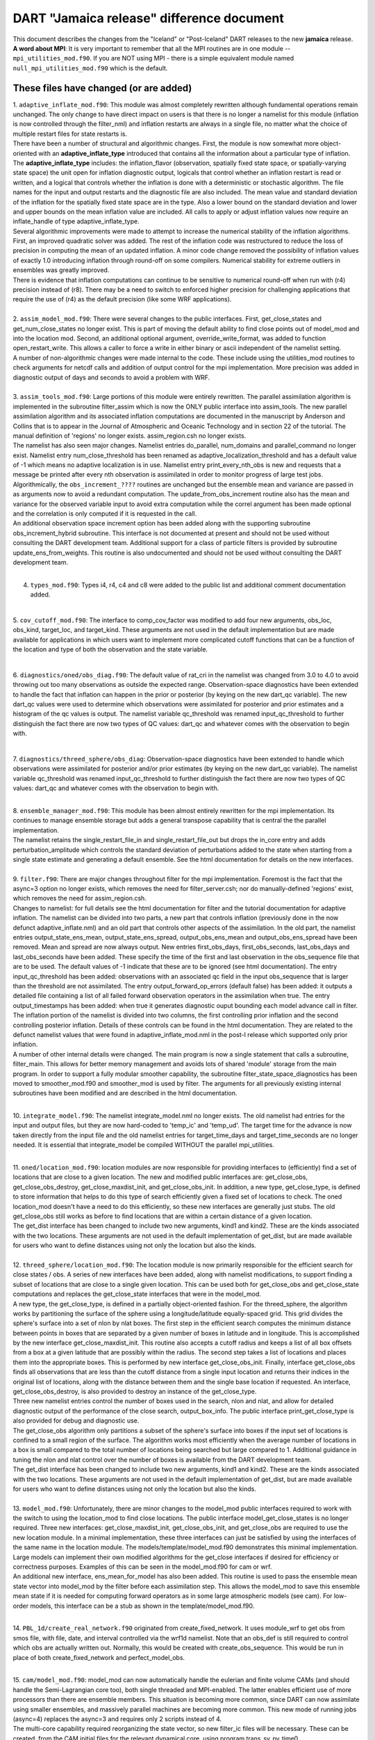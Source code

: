 DART "Jamaica release" difference document
==========================================

| This document describes the changes from the "Iceland" or "Post-Iceland" DART releases to the new **jamaica** release.
| **A word about MPI**: It is very important to remember that all the MPI routines are in one module --
  ``mpi_utilities_mod.f90``. If you are NOT using MPI - there is a simple equivalent module named
  ``null_mpi_utilities_mod.f90`` which is the default.

These files have changed (or are added)
---------------------------------------

| 1. ``adaptive_inflate_mod.f90``: This module was almost completely rewritten although fundamental operations remain
  unchanged. The only change to have direct impact on users is that there is no longer a namelist for this module
  (inflation is now controlled through the filter_nml) and inflation restarts are always in a single file, no matter
  what the choice of multiple restart files for state restarts is.
| There have been a number of structural and algorithmic changes. First, the module is now somewhat more object-oriented
  with an **adaptive_inflate_type** introduced that contains all the information about a particular type of inflation.
  The **adaptive_inflate_type** includes: the inflation_flavor (observation, spatially fixed state space, or
  spatially-varying state space) the unit open for inflation diagnostic output, logicals that control whether an
  inflation restart is read or written, and a logical that controls whether the inflation is done with a deterministic
  or stochastic algorithm. The file names for the input and output restarts and the diagnostic file are also included.
  The mean value and standard deviation of the inflation for the spatially fixed state space are in the type. Also a
  lower bound on the standard deviation and lower and upper bounds on the mean inflation value are included. All calls
  to apply or adjust inflation values now require an inflate_handle of type adaptive_inflate_type.
| Several algorithmic improvements were made to attempt to increase the numerical stability of the inflation algorithms.
  First, an improved quadratic solver was added. The rest of the inflation code was restructured to reduce the loss of
  precision in computing the mean of an updated inflation. A minor code change removed the possibility of inflation
  values of exactly 1.0 introducing inflation through round-off on some compilers. Numerical stability for extreme
  outliers in ensembles was greatly improved.
| There is evidence that inflation computations can continue to be sensitive to numerical round-off when run with (r4)
  precision instead of (r8). There may be a need to switch to enforced higher precision for challenging applications
  that require the use of (r4) as the default precision (like some WRF applications).

| 

| 2. ``assim_model_mod.f90``: There were several changes to the public interfaces. First, get_close_states and
  get_num_close_states no longer exist. This is part of moving the default ability to find close points out of model_mod
  and into the location mod. Second, an additional optional argument, override_write_format, was added to function
  open_restart_write. This allows a caller to force a write in either binary or ascii independent of the namelist
  setting.
| A number of non-algorithmic changes were made internal to the code. These include using the utilities_mod routines to
  check arguments for netcdf calls and addition of output control for the mpi implementation. More precision was added
  in diagnostic output of days and seconds to avoid a problem with WRF.

| 

| 3. ``assim_tools_mod.f90``: Large portions of this module were entirely rewritten. The parallel assimilation algorithm
  is implemented in the subroutine filter_assim which is now the ONLY public interface into assim_tools. The new
  parallel assimilation algorithm and its associated inflation computations are documented in the manuscript by Anderson
  and Collins that is to appear in the Journal of Atmospheric and Oceanic Technology and in section 22 of the tutorial.
  The manual definition of 'regions' no longer exists. assim_region.csh no longer exists.
| The namelist has also seen major changes. Namelist entries do_parallel, num_domains and parallel_command no longer
  exist. Namelist entry num_close_threshold has been renamed as adaptive_localization_threshold and has a default value
  of -1 which means no adaptive localization is in use. Namelist entry print_every_nth_obs is new and requests that a
  message be printed after every nth observation is assimilated in order to monitor progress of large test jobs.
| Algorithmically, the ``obs_increment_????`` routines are unchanged but the ensemble mean and variance are passed in as
  arguments now to avoid a redundant computation. The update_from_obs_increment routine also has the mean and variance
  for the observed variable input to avoid extra computation while the correl argument has been made optional and the
  correlation is only computed if it is requested in the call.
| An additional observation space increment option has been added along with the supporting subroutine
  obs_increment_hybrid subroutine. This interface is not documented at present and should not be used without consulting
  the DART development team. Additional support for a class of particle filters is provided by subroutine
  update_ens_from_weights. This routine is also undocumented and should not be used without consulting the DART
  development team.

| 

4. ``types_mod.f90``: Types i4, r4, c4 and c8 were added to the public list and additional comment documentation added.

| 

5. ``cov_cutoff_mod.f90``: The interface to comp_cov_factor was modified to add four new arguments, obs_loc, obs_kind,
target_loc, and target_kind. These arguments are not used in the default implementation but are made available for
applications in which users want to implement more complicated cutoff functions that can be a function of the location
and type of both the observation and the state variable.

| 

6. ``diagnostics/oned/obs_diag.f90``: The default value of rat_cri in the namelist was changed from 3.0 to 4.0 to avoid
throwing out too many observations as outside the expected range. Observation-space diagnostics have been extended to
handle the fact that inflation can happen in the prior or posterior (by keying on the new dart_qc variable). The new
dart_qc values were used to determine which observations were assimilated for posterior and prior estimates and a
histogram of the qc values is output. The namelist variable qc_threshold was renamed input_qc_threshold to further
distinguish the fact there are now two types of QC values: dart_qc and whatever comes with the observation to begin
with.

| 

7. ``diagnostics/threed_sphere/obs_diag``: Observation-space diagnostics have been extended to handle which observations
were assimilated for posterior and/or prior estimates (by keying on the new dart_qc variable). The namelist variable
qc_threshold was renamed input_qc_threshold to further distinguish the fact there are now two types of QC values:
dart_qc and whatever comes with the observation to begin with.

| 

| 8. ``ensemble_manager_mod.f90``: This module has been almost entirely rewritten for the mpi implementation. Its
  continues to manage ensemble storage but adds a general transpose capability that is central the the parallel
  implementation.
| The namelist retains the single_restart_file_in and single_restart_file_out but drops the in_core entry and adds
  perturbation_amplitude which controls the standard deviation of perturbations added to the state when starting from a
  single state estimate and generating a default ensemble. See the html documentation for details on the new interfaces.

| 

| 9. ``filter.f90``: There are major changes throughout filter for the mpi implementation. Foremost is the fact that the
  async=3 option no longer exists, which removes the need for filter_server.csh; nor do manually-defined 'regions'
  exist, which removes the need for assim_region.csh.
| Changes to namelist: for full details see the html documentation for filter and the tutorial documentation for
  adaptive inflation. The namelist can be divided into two parts, a new part that controls inflation (previously done in
  the now defunct adaptive_inflate.nml) and an old part that controls other aspects of the assimilation. In the old
  part, the namelist entries output_state_ens_mean, output_state_ens_spread, output_obs_ens_mean and
  output_obs_ens_spread have been removed. Mean and spread are now always output. New entries first_obs_days,
  first_obs_seconds, last_obs_days and last_obs_seconds have been added. These specify the time of the first and last
  observation in the obs_sequence file that are to be used. The default values of -1 indicate that these are to be
  ignored (see html documentation). The entry input_qc_threshold has been added: observations with an associated qc
  field in the input obs_sequence that is larger than the threshold are not assimilated. The entry
  output_forward_op_errors (default false) has been added: it outputs a detailed file containing a list of all failed
  forward observation operators in the assimilation when true. The entry output_timestamps has been added: when true it
  generates diagnostic ouput bounding each model advance call in filter.
| The inflation portion of the namelist is divided into two columns, the first controlling prior inflation and the
  second controlling posterior inflation. Details of these controls can be found in the html documentation. They are
  related to the defunct namelist values that were found in adaptive_inflate_mod.nml in the post-I release which
  supported only prior inflation.
| A number of other internal details were changed. The main program is now a single statement that calls a subroutine,
  filter_main. This allows for better memory management and avoids lots of shared 'module' storage from the main
  program. In order to support a fully modular smoother capability, the subroutine filter_state_space_diagnostics has
  been moved to smoother_mod.f90 and smoother_mod is used by filter. The arguments for all previously existing internal
  subroutines have been modified and are described in the html documentation.

| 

10. ``integrate_model.f90``: The namelist integrate_model.nml no longer exists. The old namelist had entries for the
input and output files, but they are now hard-coded to 'temp_ic' and 'temp_ud'. The target time for the advance is now
taken directly from the input file and the old namelist entries for target_time_days and target_time_seconds are no
longer needed. It is essential that integrate_model be compiled WITHOUT the parallel mpi_utilities.

| 

| 11. ``oned/location_mod.f90``: location modules are now responsible for providing interfaces to (efficiently) find a
  set of locations that are close to a given location. The new and modified public interfaces are: get_close_obs,
  get_close_obs_destroy, get_close_maxdist_init, and get_close_obs_init. In addition, a new type, get_close_type, is
  defined to store information that helps to do this type of search efficiently given a fixed set of locations to check.
  The oned location_mod doesn't have a need to do this efficiently, so these new interfaces are generally just stubs.
  The old get_close_obs still works as before to find locations that are within a certain distance of a given location.
| The get_dist interface has been changed to include two new arguments, kind1 and kind2. These are the kinds associated
  with the two locations. These arguments are not used in the default implementation of get_dist, but are made available
  for users who want to define distances using not only the location but also the kinds.

| 

| 12. ``threed_sphere/location_mod.f90``: The location module is now primarily responsible for the efficient search for
  close states / obs. A series of new interfaces have been added, along with namelist modifications, to support finding
  a subset of locations that are close to a single given location. This can be used both for get_close_obs and
  get_close_state computations and replaces the get_close_state interfaces that were in the model_mod.
| A new type, the get_close_type, is defined in a partially object-oriented fashion. For the threed_sphere, the
  algorithm works by partitioning the surface of the sphere using a longitude/latitude equally-spaced grid. This grid
  divides the sphere's surface into a set of nlon by nlat boxes. The first step in the efficient search computes the
  minimum distance between points in boxes that are separated by a given number of boxes in latitude and in longitude.
  This is accomplished by the new interface get_close_maxdist_init. This routine also accepts a cutoff radius and keeps
  a list of all box offsets from a box at a given latitude that are possibly within the radius. The second step takes a
  list of locations and places them into the appropriate boxes. This is performed by new interface get_close_obs_init.
  Finally, interface get_close_obs finds all observations that are less than the cutoff distance from a single input
  location and returns their indices in the original list of locations, along with the distance between them and the
  single base location if requested. An interface, get_close_obs_destroy, is also provided to destroy an instance of the
  get_close_type.
| Three new namelist entries control the number of boxes used in the search, nlon and nlat, and allow for detailed
  diagnostic output of the performance of the close search, output_box_info. The public interface print_get_close_type
  is also provided for debug and diagnostic use.
| The get_close_obs algorithm only partitions a subset of the sphere's surface into boxes if the input set of locations
  is confined to a small region of the surface. The algorithm works most efficiently when the average number of
  locations in a box is small compared to the total number of locations being searched but large compared to 1.
  Additional guidance in tuning the nlon and nlat control over the number of boxes is available from the DART
  development team.
| The get_dist interface has been changed to include two new arguments, kind1 and kind2. These are the kinds associated
  with the two locations. These arguments are not used in the default implementation of get_dist, but are made available
  for users who want to define distances using not only the location but also the kinds.

| 

| 13. ``model_mod.f90``: Unfortunately, there are minor changes to the model_mod public interfaces required to work with
  the switch to using the location_mod to find close locations. The public interface model_get_close_states is no longer
  required. Three new interfaces: get_close_maxdist_init, get_close_obs_init, and get_close_obs are required to use the
  new location module. In a minimal implementation, these three interfaces can just be satisfied by using the interfaces
  of the same name in the location module. The models/template/model_mod.f90 demonstrates this minimal implementation.
  Large models can implement their own modified algorithms for the get_close interfaces if desired for efficiency or
  correctness purposes. Examples of this can be seen in the model_mod.f90 for cam or wrf.
| An additional new interface, ens_mean_for_model has also been added. This routine is used to pass the ensemble mean
  state vector into model_mod by the filter before each assimilation step. This allows the model_mod to save this
  ensemble mean state if it is needed for computing forward operators as in some large atmospheric models (see cam). For
  low-order models, this interface can be a stub as shown in the template/model_mod.f90.

| 

14. ``PBL_1d/create_real_network.f90`` originated from create_fixed_network. It uses module_wrf to get obs from smos
file, with file, date, and interval controlled via the wrf1d namelist. Note that an obs_def is still required to control
which obs are actually written out. Normally, this would be created with create_obs_sequence. This would be run in place
of both create_fixed_network and perfect_model_obs.

| 

| 15. ``cam/model_mod.f90``: model_mod can now automatically handle the eulerian and finite volume CAMs (and should
  handle the Semi-Lagrangian core too), both single threaded and MPI-enabled. The latter enables efficient use of more
  processors than there are ensemble members. This situation is becoming more common, since DART can now assimilate
  using smaller ensembles, and massively parallel machines are becoming more common. This new mode of running jobs
  (async=4) replaces the async=3 and requires only 2 scripts instead of 4.
| The multi-core capability required reorganizing the state vector, so new filter_ic files will be necessary. These can
  be created, from the CAM initial files for the relevant dynamical core, using program trans_sv_pv_time0.
| The namelist has changed: state_names_pert has been replaced by pert_names, pert_sd and pert_base_vals as described in
  the cam/model_mod.html page. highest_obs_pressure_mb, which prevents obs above this height to be assimilated, has been
  joined by 2 other parameters. Observations on heights (or model levels) will have their vertical location converted to
  pressure, and be restricted by highest_obs_pressure_mb. highest_state_pressure_mb damps the influence of all obs on
  state variables above this height. max_obs_lat_degree restricts obs to latitudes less than this parameter, which is
  needed by some GPS observation sets.
| If more fields from the CAM initial files are to be added to the state vector, it may be necessary to add more 'TYPE's
  in model_mod, and more 'KIND's in DART/obs_kind/DEFAULT_obs_kind_mod.F90, and possibly a new obs_def_ZZZ_mod.f90.
| There is a new program, trans_pv_sv_pert0.f90, which can be useful in parameterization studies. It takes a model
  parameter, which has been added to the CAM initial files, and gives it a spread of values among the filter_ic files
  that it creates.

| 

16. ``wrf/model_mod.f90``: several researchers had their own subtly-different versions of WRF model_mod.f90. These
versions have been integrated (assimilated? ;) into one version. The new version performs vertical localization, support
for soil parameters, and a host of other features. Hui Liu (DAReS), Altug Aksoy, Yongsheng Chen, and David Dowell of
NCAR's MMM group are extensively using this model.

| 

17. ``DEFAULT_obs_def_mod.F90``: A new public interface, get_obs_def_key, was added to return the integer key given an
obs_def_type. The interface to read_obs_def has an additional intent(inout) argument, obs_val. This is NOT used in the
default implementation, but is required for the implementation of certain special observations like radar reflectivity.

17a. ``obs_def_radar_mod.f90``: added nyquist velocity metadata field to radial velocity.

17b. ``obs_def_QuikSCAT_mod.f90``: New module for the SeaWinds instrument (on the QuikSCAT satellite) data as available
in the NCEP BUFR files.

17c. ``obs_def_reanalysis_bufr_mod.f90``: Added land surface and ATOVS temperature and moisture values.

17d. ``obs_def_GWD_mod.f90``: module to define 'observations' of gravity wave drag that are needed to perform parameter
estimation studies.

| 

18. ``DEFAULT_obs_kind_mod.F90``: Added in several new raw variable types including KIND_CLOUD_LIQUID_WATER,
KIND_CLOUD_ICE, KIND_CONDENSATION_HEATING, KIND_VAPOR_MIXING_RATIO, KIND_ICE_NUMBER_CONCENTRATION,
KIND_GEOPOTENTIAL_HEIGHT, KIND_SOIL_MOISTURE, KIND_GRAV_WAVE_DRAG_EFFIC, and KIND_GRAV_WAVE_STRESS_FRACTION.

| 

19. ``obs_model_mod.f90``: There were major internal changes to this routine which implements the shell interface
advance of models that is used in the new async = 2 and async = 4 advance options. The public interfaces also changed
with the old get_close_states being removed and the advance_state interface being made public. The advance_state
interface appears the same except that the intent(in) argument model_size no longer exists. The advance_state interface
allows the model to be advanced to a particular target_time without going through the move_ahead interface that uses the
observation sequence to drive the advance.

| 

20. ``merge_obs_seq.f90``: This routine is now MUCH faster for both insertions and simple 'appends' and can now handle
multiple input files. Conversion between ASCII and binary formats (even for a single file) is now supported. Sorting by
time and the removal of unused blocks of observations is also possible.

| 

| 21. ``obs_sequence_mod.f90``: The obs_sequence_mod presents abstractions for both the obs_sequence and the obs_type.
| For the observation sequence, public interfaces delete_seq_head, delete_seq_tail, get_next_obs_from_key and
  get_prev_obs_from_key were added. Given a time and a sequence, the delete_seq_tail deletes all observations later than
  the time from the sequence and delete_seq_head deletes all observations earlier than the time. Given a sequence and an
  integer key, get_next_obs_from_key returns the next observation after the one with 'key' and get_prev_obs_from_key
  returns the previous observation. A bug in get_obs_time_range that could occur when the entire time range was after
  the end of the sequence was corrected. A bug that occurred when the only observation in a sequence was deleted with
  delete_obs_from_seq was corrected.
| For the obs_type section, public interfaces replace_obs_values and replace_qc were added. These replace the values of
  either the observations or the qc fields given a sequence and a key to an observation in that sequence. The interface
  read_obs had an optional argument, max_obs, added. It allows error checking to make sure that the maximum storage
  space in the sequence is not exceeded during a read. The value of the observation is now passed as an argument to
  read_obs_def where it can be used to make observed value dependent modifications to the definition. This is only used
  at present by the doppler velocity obs_def_mod when it does unfolding of aliased doppler velocities.

| 

22. ``perfect_model_obs.f90``: There were major internal changes to be consistent with the new ensemble_manager_mod and
to use a one-line main program that calls a subroutine to avoid lots of shared storage. The namelist has 4 additional
arguments, first_obs_days, first_obs_seconds, last_obs_days and last_obs_seconds. These specify times before which and
after which observations in the input obs_sequence should be ignored. The default value is -1 which implies that all
observations are to be used.

| 

23. ``random_nr_mod.f90``: Converted to use digits12 for real computations to avoid possible change in sequences when
reduced precision is used for the r8 kind defined in types_mod.f90.

| 

24. ``random_seq_mod.f90``: Interface init_random_seq was modified to accept an additional optional argument, seed,
which is the seed for the sequence if present.

| 

| 25. ``utilities_mod.f90``: Several modules had duplicate netCDF error checking routines; these have been consolidated
  into an nc_check() routine in the utilities module. A new set_output() routine can control which tasks in a multi-task
  MPI job write output messages (warnings and errors are written from any task). The default is for task 0 to write and
  all others not to. A routine do_output() returns .true. if this task should write messages. This is true by default in
  a single process job, so user code can always safely write: if (do_output()) write(**,**) 'informative message' In an
  MPI job only task 0 will return true and only one copy of the message will appear in the log file or on standard
  output.
| In an MPI job messages written via the error_handler() will prefix the message with the task number. The
  initialize_utilities() routine now takes an alternative log filename which overrides the default in the input.nml
  namelist; this allows utility programs to select their own separate log files and avoid conflicts with other DART
  programs. The MPI initialization and finalize routines call the utility init and finalize routines internally, so
  programs which use the MPI utilities no longer need to initialize the utilities separately.

| 

| 26. ``mpi_utilities_mod.f90``: A new module which isolates all calls to the MPI libraries to this one module. Includes
  interfaces for sending and receiving arrays of data, broadcasts, barriers for synchronization, data reduction (e.g.
  global sum), and routines for identifying the local task number and total number of tasks. Also contains a block and
  restart routine for use with the async=4 mode of interacting with a parallel MPI model advance. Programs using this
  module must generally be compiled with either an MPI wrapper script (usually called mpif90) or with the proper command
  line flags. Some MPI installations use an include file to define the MPI parameters, others use an F90 module. If the
  mpi_utilities_mod does not compile as distributed search the source code of this module for the string 'BUILD TIP' for
  more detailed suggestions on getting it to compile.
| When using MPI the call to initialize_mpi_utilities() must be made as close to the start of the execution of the
  program as possible, and the call to finalize_mpi_utilities() as close to the end of execution as possible. Some
  implementations of the MPICH library (which is common on Linux clusters) require that MPI be initialized before any
  I/O is done, and other implementations (SGI in particular) will not allow I/O after MPI is finalized. These routines
  call the normal utilities init and finalize routines internally, so at the user level only the mpi versions need to be
  called.

| 

27. ``null_mpi_utilities_mod.f90``: A module which has all the same entry points as the mpi_utilities_mod but does not
require the MPI library. A program which compiles with this module instead of the real MPI utilities module can only be
run with a single task since it cannot do real parallel communication, but does not require the MPI libraries to compile
or link. This is the default module -- you cannot simultaneously use both the mpi_utilities_mod and the
null_mpi_utilities_mod.

| 

28. ``mkmf/mkmf``: The mkmf program takes a new -w argument. If specified, the resulting makefile will call 'wrappers'
for the fortran compiler and loader. The default compiler and loader are $(FC) and $(LD); with the -w flag they will
become $(MPIFC) and $(MPILD). In the mkmf.template file you can then define both the MPI wrappers (generally 'mpif90')
and the regular F90 compiler.

| 

29. ``mkmf.template.*``: The mkmf.template files have been consolidated where possible and heavily commented to reflect
nuances of implementations on different comiler/OS combinations. The habit of appending individual platform names (which
led to file creep) is hopefully broken.

| 

30. ``input.nml``: All the default input.nml namelists are now easily 'diff'ed against the corresponding
input.nml.*_template files. This enhances the ability to determine what values are different than the default values.

| 

| 31. ``DART/shell_scripts/DiffCVS_SVN``: is a new script that identifies differences in two parallel instantiations of
  source files. I used it so many times during the migration from CVS to SVN that I decided to add it to the DART
  project. This script compares all the source files in two directories ... after removing the trivial differences like
  the form of the copyright tags (its a new year, you know) and the fact that SVN has different revision numbers than
  CVS. If you set an environment variable XDIFF to a graphical comparator like 'xdiff' or 'xxdiff' it is used to display
  the differences between the files. With no arguments, a usage note is printed.
| The hope is that you can use it see on your 'old' sandboxes in the directories where you have modified code and
  compare that to the new code to see if there are any conflicts. The directories do not have to be under CVS or SVN
  control, by the way.

| 

32. ``models/PBL_1d/src/*``: These source files are 'directly' from other developers and had file extensions that
required the use of special compilation flags. There is now a script PBL_1d/shell_scripts/ChangeExtensions.csh that not
only changes the file extensions (to something the compilers understand i.e. F90) it also modifies the ``path_names_*``
files appropriately. The original files had an extension of .F even though they used F90-like formatting. .F is
generally understood to mean the contents of the file abide by the F77 fixed-format syntax ... columns 2-5 are for line
numbers, column 7 is a line-continuation flag ... etc. Now if we can only get them to not rely on the 64bit real
autopromotion ...

| 

| 33. ``DART/matlab``: The matlab scripts have experienced no major overhauls, but do handle a few more models than
  previously. The next release is scheduled to have full matlab support for CAM, and WRF. The ReadASCIIObsSeq.m function
  has a couple (backwards compatible) tweaks to accomodate some changes in R2006a, R2006b.
| The biggest change is the addition of ``plot_observation_locations.m``, which facilitates exploring observation
  locations (by type) for any 3D (i.e. real-world) observation sequence. This ability is derived by running ``obs_diag``
  with a namelist variable set such that a matlab-readable dataset is written out.

| 

34. ``models/ikeda``: There is a whole new model - courtesy of Greg Lawson of CalTech. A nice 2-variable system that
does not require any fancy time-stepping routines. Thanks Greg!

| 

35. ``obs_def_dew_point_mod.f90``: implements a more robust method (based on Bolton's Approximation) for computing dew
point.

| 

These files are obsolete - and have been deleted
------------------------------------------------

1. ``assim_tools/assim_region.f90``: new algorithms and methodologies fundamentally replace the need to manually define
and then assimilate regions. Think of all those intermediate files that are not needed!

2. ``filter_server*`` are no longer needed because async == 3 is no longer supported (again - replaced by MPI).

3. scripts that advance 'ensembles' are all gone - again because of the MPI implementation. The only script now needed
is 'advance_model.csh'.

4. ``smoother/smoother.f90``: The standalone smoother program has become a module and the functionality is now part of
the filter program.
